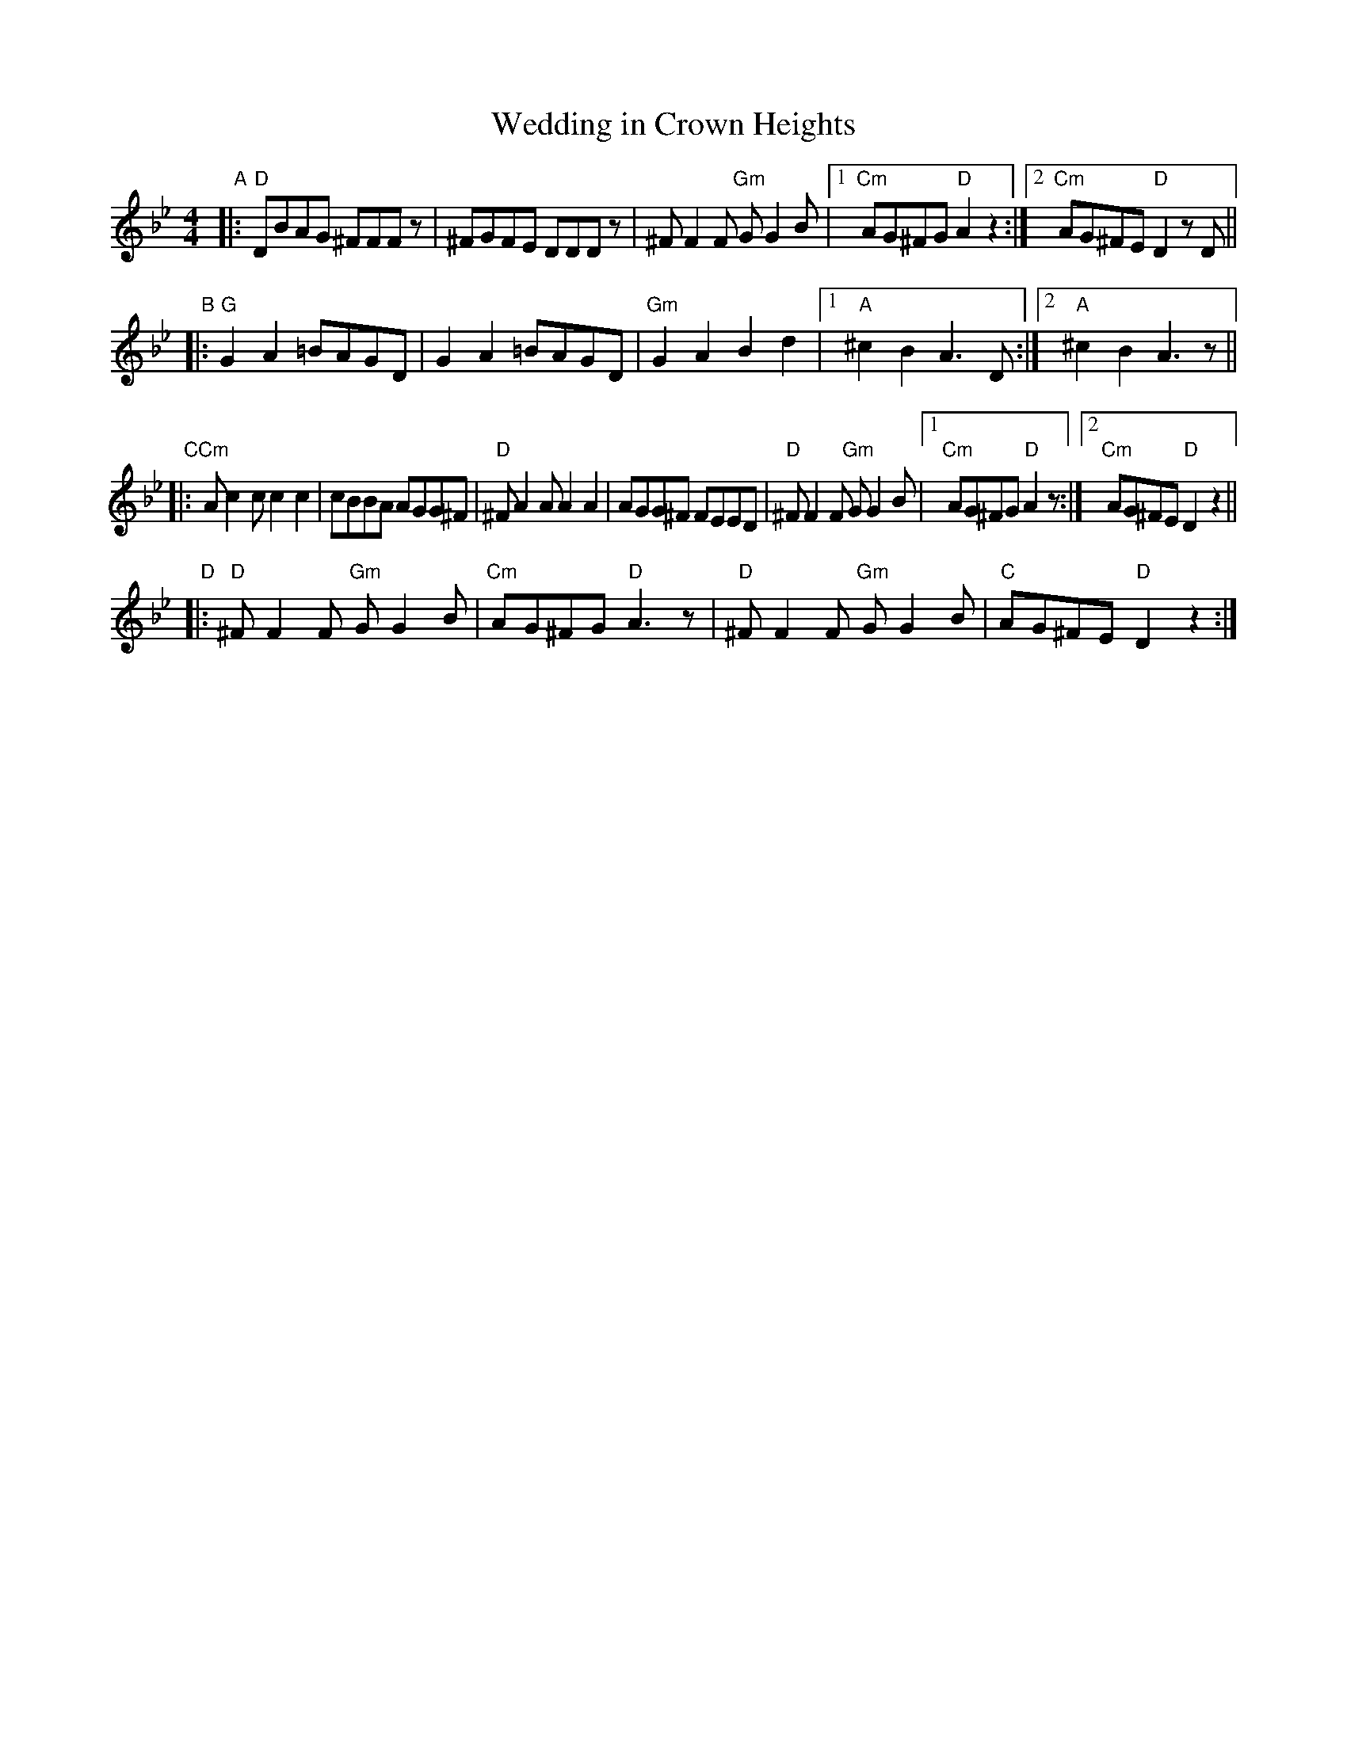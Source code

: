 X: 1
T: Wedding in Crown Heights
M: 4/4
L: 1/8
R: freylach, bulgar
S: printed MS of unknown origin, "15" handwritten at the top right
Z: 2010 John Chambers <jc:trillian.mit.edu>
K: Dphr
"A"|: "D"DBAG ^FFFz | ^FGFE DDDz | ^FF2F "Gm"GG2B |1 "Cm"AG^FG "D"A2z2 :|2 "Cm"AG^FE "D"D2zD ||
"B"|: "G"G2A2 =BAGD | G2A2 =BAGD | "Gm"G2A2 B2d2 |1 "A"^c2B2 A3D :|2 "A"^c2B2 A3z ||
"C"|: "Cm"Ac2c c2c2 | cBBA AGG^F | "D"^FA2A A2A2 | AGG^F FEED | "D"^FF2F "Gm"GG2B \
   |1 "Cm"AG^FG "D"A2z :|2 "Cm"AG^FE "D"D2z2 ||
"D"|:"D"^FF2F "Gm"GG2B | "Cm"AG^FG "D"A3z | "D"^FF2F "Gm"GG2B | "C"AG^FE "D"D2 z2 :|
